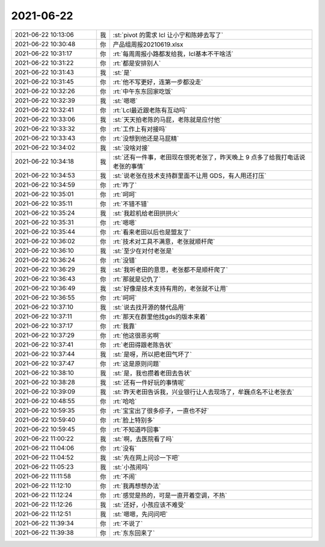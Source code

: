 2021-06-22
-------------

.. list-table::
   :widths: 25, 1, 60

   * - 2021-06-22 10:13:06
     - 我
     - :st:`pivot 的需求 lcl 让小宁和陈婷去写了`
   * - 2021-06-22 10:30:48
     - 你
     - 产品组周报20210619.xlsx
   * - 2021-06-22 10:31:17
     - 你
     - :rt:`每周周报小路都发给我，lcl基本不干啥活`
   * - 2021-06-22 10:31:22
     - 你
     - :rt:`都是安排别人`
   * - 2021-06-22 10:31:43
     - 我
     - :st:`是`
   * - 2021-06-22 10:31:45
     - 你
     - :rt:`他不写更好，连第一步都没走`
   * - 2021-06-22 10:32:26
     - 你
     - :rt:`中午东东回家吃饭`
   * - 2021-06-22 10:32:39
     - 我
     - :st:`嗯嗯`
   * - 2021-06-22 10:32:41
     - 你
     - :rt:`Lcl最近跟老陈有互动吗`
   * - 2021-06-22 10:33:06
     - 我
     - :st:`天天拍老陈的马屁，老陈就是应付他`
   * - 2021-06-22 10:33:32
     - 你
     - :rt:`工作上有对接吗`
   * - 2021-06-22 10:33:43
     - 你
     - :rt:`没想到他还是马屁精`
   * - 2021-06-22 10:34:02
     - 我
     - :st:`没啥对接`
   * - 2021-06-22 10:34:18
     - 我
     - :st:`还有一件事，老田现在恨死老张了，昨天晚上 9 点多了给我打电话说老张的事情`
   * - 2021-06-22 10:34:53
     - 我
     - :st:`说老张在技术支持群里面不让用 GDS，有人用还打压`
   * - 2021-06-22 10:34:59
     - 你
     - :rt:`咋了`
   * - 2021-06-22 10:35:01
     - 你
     - :rt:`呵呵`
   * - 2021-06-22 10:35:11
     - 你
     - :rt:`不错不错`
   * - 2021-06-22 10:35:24
     - 我
     - :st:`我趁机给老田拱拱火`
   * - 2021-06-22 10:35:31
     - 你
     - :rt:`嗯嗯`
   * - 2021-06-22 10:35:44
     - 你
     - :rt:`看来老田以后也是盟友了`
   * - 2021-06-22 10:36:02
     - 你
     - :rt:`技术对工具不满意，老张就顺杆爬`
   * - 2021-06-22 10:36:10
     - 我
     - :st:`至少在对付老张是`
   * - 2021-06-22 10:36:24
     - 你
     - :rt:`没错`
   * - 2021-06-22 10:36:29
     - 我
     - :st:`我听老田的意思，老张都不是顺杆爬了`
   * - 2021-06-22 10:36:43
     - 你
     - :rt:`那就是记仇了`
   * - 2021-06-22 10:36:49
     - 我
     - :st:`好像是技术支持有用的，老张就不让用`
   * - 2021-06-22 10:36:55
     - 你
     - :rt:`呵呵`
   * - 2021-06-22 10:37:10
     - 我
     - :st:`说去找开源的替代品用`
   * - 2021-06-22 10:37:11
     - 你
     - :rt:`那天在群里他找gds的版本来着`
   * - 2021-06-22 10:37:17
     - 你
     - :rt:`我靠`
   * - 2021-06-22 10:37:29
     - 你
     - :rt:`他这很恶劣啊`
   * - 2021-06-22 10:37:41
     - 你
     - :rt:`老田得跟老陈告状`
   * - 2021-06-22 10:37:44
     - 我
     - :st:`是呀，所以把老田气坏了`
   * - 2021-06-22 10:37:47
     - 你
     - :rt:`这是原则问题`
   * - 2021-06-22 10:38:10
     - 我
     - :st:`是，我也攒着老田去告状`
   * - 2021-06-22 10:38:28
     - 我
     - :st:`还有一件好玩的事情呢`
   * - 2021-06-22 10:39:09
     - 我
     - :st:`昨天老田告诉我，兴业银行让人去现场了，牟巍点名不让老张去`
   * - 2021-06-22 10:48:55
     - 你
     - :rt:`哈哈`
   * - 2021-06-22 10:59:35
     - 你
     - :rt:`宝宝出了很多疹子，一直也不好`
   * - 2021-06-22 10:59:40
     - 你
     - :rt:`脸上特别多`
   * - 2021-06-22 10:59:45
     - 你
     - :rt:`不知道咋回事`
   * - 2021-06-22 11:00:22
     - 我
     - :st:`啊，去医院看了吗`
   * - 2021-06-22 11:04:06
     - 你
     - :rt:`没有`
   * - 2021-06-22 11:04:52
     - 我
     - :st:`先在网上问诊一下吧`
   * - 2021-06-22 11:05:23
     - 我
     - :st:`小孩闹吗`
   * - 2021-06-22 11:11:58
     - 你
     - :rt:`不闹`
   * - 2021-06-22 11:12:10
     - 你
     - :rt:`我再想想办法`
   * - 2021-06-22 11:12:24
     - 你
     - :rt:`感觉是热的，可是一直开着空调，不热`
   * - 2021-06-22 11:12:26
     - 我
     - :st:`还好，小孩应该不难受`
   * - 2021-06-22 11:12:51
     - 我
     - :st:`嗯嗯，先问问吧`
   * - 2021-06-22 11:39:34
     - 你
     - :rt:`不说了`
   * - 2021-06-22 11:39:38
     - 你
     - :rt:`东东回来了`